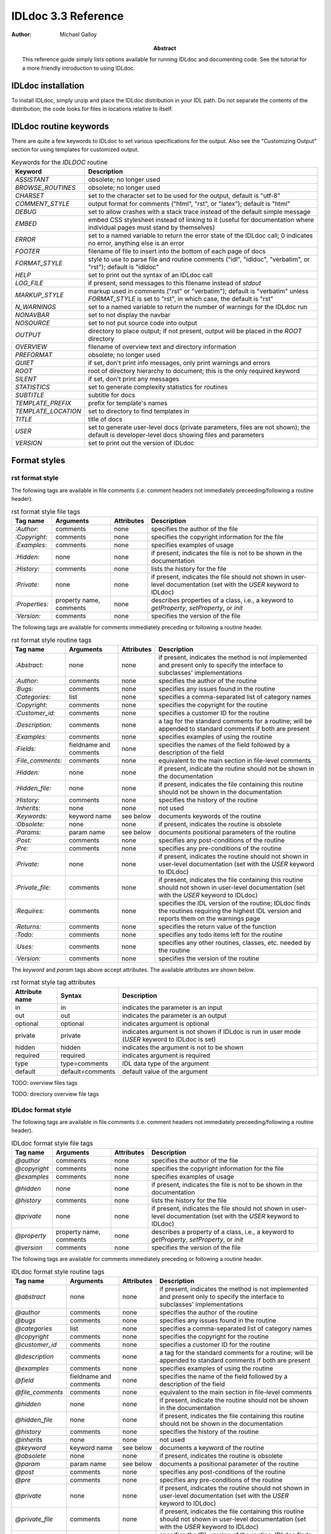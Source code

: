 IDLdoc 3.3 Reference
====================

:Author: Michael Galloy

:Abstract: This reference guide simply lists options available for running IDLdoc and documenting code. See the tutorial for a more friendly introduction to using IDLdoc.


IDLdoc installation
-------------------

To install IDLdoc, simply unzip and place the IDLdoc distribution in your IDL path. Do not separate the contents of the distribution; the code looks for files in locations relative to itself.


IDLdoc routine keywords
-----------------------

There are quite a few keywords to IDLdoc to set various specifications for the output. Also see the "Customizing Output" section for using templates for customized output.

.. table:: Keywords for the `IDLDOC` routine

  =================== ========================================================
  Keyword             Description
  =================== ========================================================
  `ASSISTANT`         obsolete; no longer used
  `BROWSE_ROUTINES`   obsolete; no longer used
  `CHARSET`           set to the character set to be used for the output, 
                      default is "utf-8"
  `COMMENT_STYLE`     output format for comments ("html", "rst", or "latex"); 
                      default is "html"
  `DEBUG`             set to allow crashes with a stack trace instead of the 
                      default simple message
  `EMBED`             embed CSS stylesheet instead of linking to it (useful 
                      for documentation where individual pages must stand by 
                      themselves)
  `ERROR`             set to a named variable to return the error state of the 
                      IDLdoc call; 0 indicates no error, anything else is an 
                      error
  `FOOTER`            filename of file to insert into the bottom of each page 
                      of docs
  `FORMAT_STYLE`      style to use to parse file and routine comments ("idl",
                      "idldoc", "verbatim", or "rst"); default is "idldoc"
  `HELP`              set to print out the syntax of an IDLdoc call
  `LOG_FILE`          if present, send messages to this filename instead of 
                      *stdout*
  `MARKUP_STYLE`      markup used in comments ("rst" or "verbatim"); default 
                      is "verbatim" unless `FORMAT_STYLE` is set to "rst", in 
                      which case, the default is "rst"
  `N_WARNINGS`        set to a named variable to return the number of warnings 
                      for the IDLdoc run
  `NONAVBAR`          set to not display the navbar
  `NOSOURCE`          set to not put source code into output
  `OUTPUT`            directory to place output; if not present, output will 
                      be placed in the `ROOT` directory           
  `OVERVIEW`          filename of overview text and directory information
  `PREFORMAT`         obsolete; no longer used
  `QUIET`             if set, don't print info messages, only print warnings 
                      and errors
  `ROOT`              root of directory hierarchy to document; this is the 
                      only required keyword
  `SILENT`            if set, don't print any messages
  `STATISTICS`        set to generate complexity statistics for routines
  `SUBTITLE`          subtitle for docs
  `TEMPLATE_PREFIX`   prefix for template's names
  `TEMPLATE_LOCATION` set to directory to find templates in
  `TITLE`             title of docs
  `USER`              set to generate user-level docs (private parameters, 
                      files are not shown); the default is developer-level 
                      docs showing files and parameters
  `VERSION`           set to print out the version of IDLdoc
  =================== ========================================================



Format styles
-------------


rst format style
~~~~~~~~~~~~~~~~

The following tags are available in file comments (i.e. comment headers not immediately preceeding/following a routine header).

.. table:: rst format style file tags

  ============== ============ ============ ===================================
  Tag name       Arguments    Attributes   Description
  ============== ============ ============ ===================================
  `:Author:`     comments     none         specifies the author of the file
  `:Copyright:`  comments     none         specifies the copyright information 
                                           for the file
  `:Examples:`   comments     none         specifies examples of usage
  `:Hidden:`     none         none         if present, indicates the file is 
                                           not to be shown in the 
                                           documentation
  `:History:`    comments     none         lists the history for the file
  `:Private:`    none         none         if present, indicates the file 
                                           should not shown in user-level 
                                           documentation 
                                           (set with the `USER` keyword to 
                                           IDLdoc)
  `:Properties:` property     none         describes properties of a class,                                          
                 name,                     i.e., a keyword to `getProperty`, 
                 comments                  `setProperty`, or `init`
  `:Version:`    comments     none         specifies the version of the file
  ============== ============ ============ ===================================


The following tags are available for comments immediately preceding or following a routine header.

.. table:: rst format style routine tags

  ================= ============ ========== =================================
  Tag name          Arguments    Attributes Description
  ================= ============ ========== =================================
  `:Abstract:`      none         none       if present, indicates the method 
                                            is not implemented and present 
                                            only to specify the interface to 
                                            subclasses' 
                                            implementations
  `:Author:`        comments     none       specifies the author of the 
                                            routine
  `:Bugs:`          comments     none       specifies any issues found in the 
                                            routine
  `:Categories:`    list         none       specifies a comma-separated list 
                                            of category names
  `:Copyright:`     comments     none       specifies the copyright for the 
                                            routine
  `:Customer_id:`   comments     none       specifies a customer ID for the 
                                            routine
  `:Description:`   comments     none       a tag for the standard comments 
                                            for a routine; will be appended to 
                                            standard comments if both are 
                                            present
  `:Examples:`      comments     none       specifies examples of using the 
                                            routine
  `:Fields:`        fieldname    none       specifies the names of the field 
                    and comments            followed by a description of the 
                                            field
  `:File_comments:` comments     none       equivalent to the main section in 
                                            file-level comments
  `:Hidden:`        none         none       if present, indicate the routine 
                                            should not be shown in the 
                                            documentation
  `:Hidden_file:`   none         none       if present, indicates the file 
                                            containing this routine should not 
                                            be shown in the documentation
  `:History:`       comments     none       specifies the history of the 
                                            routine
  `:Inherits:`      none         none       not used
  `:Keywords:`      keyword name see below	documents keywords of the routine
  `:Obsolete:`      none         none       if present, indicates the routine 
                                            is obsolete
  `:Params:`        param name   see below  documents positional parameters of 
                                            the routine
  `:Post:`          comments     none       specifies any post-conditions of 
                                            the routine
  `:Pre:`           comments     none       specifies any pre-conditions of 
                                            the routine
  `:Private:`       none         none       if present, indicates the routine 
                                            should not shown in user-level 
                                            documentation (set with the `USER` 
                                            keyword to IDLdoc)
  `:Private_file:`  comments     none       if present, indicates the file 
                                            containing this routine should not 
                                            shown in user-level documentation 
                                            (set with the `USER` keyword to 
                                            IDLdoc)
  `:Requires:`      comments     none       specifies the IDL version of the 
                                            routine; IDLdoc finds the routines 
                                            requiring the highest IDL version 
                                            and reports them on the warnings 
                                            page
  `:Returns:`       comments     none       specifies the return value of the 
                                            function
  `:Todo:`          comments     none       specifies any todo items left for 
                                            the routine
  `:Uses:`          comments     none       specifies any other routines, 
                                            classes, etc. needed by the 
                                            routine
  `:Version:`       comments     none       specifies the version of the 
                                            routine
  ================= ============ ========== =================================

The `keyword` and `param` tags above accept attributes. The available attributes are shown below.

.. table:: rst format style tag attributes

  =============== ================= ==========================================
  Attribute name  Syntax            Description
  =============== ================= ==========================================
  in              in                indicates the parameter is an input
  out             out               indicates the parameter is an output
  optional        optional          indicates argument is optional
  private         private           indicates argument is not shown if IDLdoc 
                                    is run in user mode (`USER` keyword to 
                                    IDLdoc is set)
  hidden          hidden            indicates the argument is not to be shown
  required	      required          indicates argument is required
  type            type=comments     IDL data type of the argument
  default         default=comments  default value of the argument
  =============== ================= ==========================================


TODO: overview files tags

TODO: directory overview file tags


IDLdoc format style
~~~~~~~~~~~~~~~~~~~

The following tags are available in file comments (i.e. comment headers not immediately preceeding/following a routine header).

.. table:: IDLdoc format style file tags

  =============== ============ ============ ==================================
  Tag name        Arguments    Attributes   Description
  =============== ============ ============ ==================================
  `@author`       comments     none         specifies the author of the file
  `@copyright`    comments     none         specifies the copyright 
                                            information for the file
  `@examples`     comments     none         specifies examples of usage
  `@hidden`       none         none         if present, indicates the file is 
                                            not to be shown in the 
                                            documentation
  `@history`      comments     none         lists the history for the file
  `@private`      none         none         if present, indicates the file 
                                            should not shown in user-level 
                                            documentation (set with the `USER` 
                                            keyword to IDLdoc)
  `@property`     property     none         describes a property of a class, 
                  name,                     i.e., a keyword to `getProperty`,
                  comments                  `setProperty`, or `init`
  `@version`      comments     none         specifies the version of the file
  =============== ============ ============ ==================================

The following tags are available for comments immediately preceding or following a routine header.

.. table:: IDLdoc format style routine tags

  ================ ============ =========== ==================================
  Tag name         Arguments    Attributes  Description
  ================ ============ =========== ==================================
  `@abstract`      none         none        if present, indicates the method 
                                            is not implemented and present 
                                            only to specify the interface to 
                                            subclasses' 
                                            implementations
  `@author`        comments     none        specifies the author of the 
                                            routine
  `@bugs`          comments     none        specifies any issues found in the 
                                            routine
  `@categories`    list         none        specifies a comma-separated list 
                                            of category names
  `@copyright`     comments     none        specifies the copyright for the 
                                            routine
  `@customer_id`   comments     none        specifies a customer ID for the 
                                            routine
  `@description`   comments     none        a tag for the standard comments 
                                            for a routine; will be appended to 
                                            standard comments if both are 
                                            present
  `@examples`      comments     none        specifies examples of using the 
                                            routine
  `@field`         fieldname    none        specifies the name of the field 
                   and comments             followed by a description of the 
                                            field
  `@file_comments` comments     none        equivalent to the main section in 
                                            file-level comments
  `@hidden`        none         none        if present, indicate the routine 
                                            should not be shown in the 
                                            documentation
  `@hidden_file`   none         none        if present, indicates the file 
                                            containing this routine should not 
                                            be shown in the documentation
  `@history`       comments     none        specifies the history of the 
                                            routine
  `@inherits`      none         none        not used
  `@keyword`       keyword name see below   documents a keyword of the routine
  `@obsolete`      none         none        if present, indicates the routine 
                                            is obsolete
  `@param`         param name   see below   documents a positional parameter 
                                            of the routine
  `@post`          comments     none        specifies any post-conditions of 
                                            the routine
  `@pre`           comments     none        specifies any pre-conditions of 
                                            the routine
  `@private`       none         none        if present, indicates the routine 
                                            should not shown in user-level 
                                            documentation (set with the `USER` 
                                            keyword to IDLdoc)
  `@private_file`  comments     none        if present, indicates the file 
                                            containing this routine should not 
                                            shown in user-level documentation 
                                            (set with the `USER` keyword to 
                                            IDLdoc)
  `@requires`      comments     none        specifies the IDL version of the 
                                            routine; IDLdoc finds the routines 
                                            requiring the highest IDL version 
                                            and reports them on the warnings 
                                            page
  `@returns`       comments     none        specifies the return value of the 
                                            function
  `@todo`          comments     none        specifies any todo items left for 
                                            the routine
  `@uses`          comments     none        specifies any other routines, 
                                            classes, etc. needed by the 
                                            routine
  `@Version`       comments     none        specifies the version of the 
                                            routine
  ================ ============ =========== ==================================

The keyword and param tags above accept attributes. The available attributes are shown below.

.. table:: IDLdoc format style tag attributes

  =============== ================= ==========================================
  Attribute name  Syntax            Description
  =============== ================= ==========================================
  in              in                indicates the parameter is an input
  out             out               indicates the parameter is an output
  optional        optional          indicates argument is optional
  private         private           indicates argument is not shown if IDLdoc 
                                    is run in user mode (`USER` keyword to 
                                    IDLdoc is set)
  hidden          hidden            indicates the argument is not to be shown
  required	      required          indicates argument is required
  type            type=comments     IDL data type of the argument
  default         default=comments  default value of the argument
  =============== ================= ==========================================

TODO: overview files tags

TODO: directory overview file tags


IDL format style
~~~~~~~~~~~~~~~~

TODO: file tags

TODO: routine tags

TODO: overview files tags

TODO: directory overview file tags


Markup styles
-------------

TODO: what are markup styles?


rst markup style
~~~~~~~~~~~~~~~~

The *rst* markup style is the default markup style for the *rst* format style.

verbatim markup style
~~~~~~~~~~~~~~~~~~~~~

The *verbatim* markup style is the default markup style for the *IDLdoc* or *IDL* format styles.


preformatted style
~~~~~~~~~~~~~~~~~~

The *preformatted* markup style must be specified as a markup style, it is not the default for any format style. Comments are copied directly into the output and wrapped with markup to display them in a fixed width font.


Customizing output
------------------

TODO: write this section
